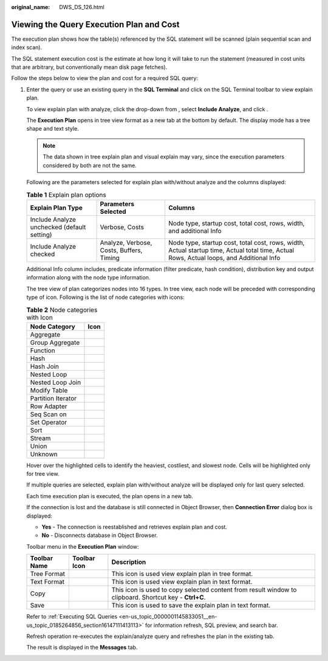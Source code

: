 :original_name: DWS_DS_126.html

.. _DWS_DS_126:

Viewing the Query Execution Plan and Cost
=========================================

The execution plan shows how the table(s) referenced by the SQL statement will be scanned (plain sequential scan and index scan).

The SQL statement execution cost is the estimate at how long it will take to run the statement (measured in cost units that are arbitrary, but conventionally mean disk page fetches).

Follow the steps below to view the plan and cost for a required SQL query:

#. Enter the query or use an existing query in the **SQL Terminal** and click |image1| on the SQL Terminal toolbar to view explain plan.

   To view explain plan with analyze, click the drop-down from |image2|, select **Include Analyze**, and click |image3|.

   The **Execution Plan** opens in tree view format as a new tab at the bottom by default. The display mode has a tree shape and text style.

   .. note::

      The data shown in tree explain plan and visual explain may vary, since the execution parameters considered by both are not the same.

   Following are the parameters selected for explain plan with/without analyze and the columns displayed:

   .. table:: **Table 1** Explain plan options

      +---------------------------------------------+------------------------------------------+------------------------------------------------------------------------------------------------------------------------------------------+
      | Explain Plan Type                           | Parameters Selected                      | Columns                                                                                                                                  |
      +=============================================+==========================================+==========================================================================================================================================+
      | Include Analyze unchecked (default setting) | Verbose, Costs                           | Node type, startup cost, total cost, rows, width, and additional Info                                                                    |
      +---------------------------------------------+------------------------------------------+------------------------------------------------------------------------------------------------------------------------------------------+
      | Include Analyze checked                     | Analyze, Verbose, Costs, Buffers, Timing | Node type, startup cost, total cost, rows, width, Actual startup time, Actual total time, Actual Rows, Actual loops, and Additional Info |
      +---------------------------------------------+------------------------------------------+------------------------------------------------------------------------------------------------------------------------------------------+

   Additional Info column includes, predicate information (filter predicate, hash condition), distribution key and output information along with the node type information.

   The tree view of plan categorizes nodes into 16 types. In tree view, each node will be preceded with corresponding type of icon. Following is the list of node categories with icons:

   .. table:: **Table 2** Node categories with Icon

      ================== =========
      Node Category      Icon
      ================== =========
      Aggregate          |image4|
      Group Aggregate    |image5|
      Function           |image6|
      Hash               |image7|
      Hash Join          |image8|
      Nested Loop        |image9|
      Nested Loop Join   |image10|
      Modify Table       |image11|
      Partition Iterator |image12|
      Row Adapter        |image13|
      Seq Scan on        |image14|
      Set Operator       |image15|
      Sort               |image16|
      Stream             |image17|
      Union              |image18|
      Unknown            |image19|
      ================== =========

   Hover over the highlighted cells to identify the heaviest, costliest, and slowest node. Cells will be highlighted only for tree view.

   If multiple queries are selected, explain plan with/without analyze will be displayed only for last query selected.

   Each time execution plan is executed, the plan opens in a new tab.

   If the connection is lost and the database is still connected in Object Browser, then **Connection Error** dialog box is displayed:

   -  **Yes** - The connection is reestablished and retrieves explain plan and cost.
   -  **No** - Disconnects database in Object Browser.

   Toolbar menu in the **Execution Plan** window:

   +--------------+--------------+--------------------------------------------------------------------------------------------------------+
   | Toolbar Name | Toolbar Icon | Description                                                                                            |
   +==============+==============+========================================================================================================+
   | Tree Format  | |image24|    | This icon is used view explain plan in tree format.                                                    |
   +--------------+--------------+--------------------------------------------------------------------------------------------------------+
   | Text Format  | |image25|    | This icon is used view explain plan in text format.                                                    |
   +--------------+--------------+--------------------------------------------------------------------------------------------------------+
   | Copy         | |image26|    | This icon is used to copy selected content from result window to clipboard. Shortcut key - **Ctrl+C**. |
   +--------------+--------------+--------------------------------------------------------------------------------------------------------+
   | Save         | |image27|    | This icon is used to save the explain plan in text format.                                             |
   +--------------+--------------+--------------------------------------------------------------------------------------------------------+

   Refer to :ref:`Executing SQL Queries <en-us_topic_0000001145833051__en-us_topic_0185264856_section16147111413113>` for information refresh, SQL preview, and search bar.

   Refresh operation re-executes the explain/analyze query and refreshes the plan in the existing tab.

   The result is displayed in the **Messages** tab.

.. |image1| image:: /_static/images/en-us_image_0000001098833446.jpg
.. |image2| image:: /_static/images/en-us_image_0000001145833299.jpg
.. |image3| image:: /_static/images/en-us_image_0000001145913417.jpg
.. |image4| image:: /_static/images/en-us_image_0000001098673622.jpg
.. |image5| image:: /_static/images/en-us_image_0000001099153422.jpg
.. |image6| image:: /_static/images/en-us_image_0000001098993444.jpg
.. |image7| image:: /_static/images/en-us_image_0000001099153428.jpg
.. |image8| image:: /_static/images/en-us_image_0000001145513447.jpg
.. |image9| image:: /_static/images/en-us_image_0000001145833297.jpg
.. |image10| image:: /_static/images/en-us_image_0000001098833450.jpg
.. |image11| image:: /_static/images/en-us_image_0000001145913413.jpg
.. |image12| image:: /_static/images/en-us_image_0000001098673620.jpg
.. |image13| image:: /_static/images/en-us_image_0000001145513449.jpg
.. |image14| image:: /_static/images/en-us_image_0000001145513457.jpg
.. |image15| image:: /_static/images/en-us_image_0000001145713369.jpg
.. |image16| image:: /_static/images/en-us_image_0000001145833301.jpg
.. |image17| image:: /_static/images/en-us_image_0000001145913415.jpg
.. |image18| image:: /_static/images/en-us_image_0000001145713371.jpg
.. |image19| image:: /_static/images/en-us_image_0000001098833448.jpg
.. |image20| image:: /_static/images/en-us_image_0000001099153432.jpg
.. |image21| image:: /_static/images/en-us_image_0000001099153434.jpg
.. |image22| image:: /_static/images/en-us_image_0000001098993446.jpg
.. |image23| image:: /_static/images/en-us_image_0000001099153430.jpg
.. |image24| image:: /_static/images/en-us_image_0000001099153432.jpg
.. |image25| image:: /_static/images/en-us_image_0000001099153434.jpg
.. |image26| image:: /_static/images/en-us_image_0000001098993446.jpg
.. |image27| image:: /_static/images/en-us_image_0000001099153430.jpg
